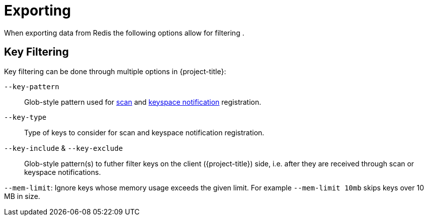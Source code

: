= Exporting

When exporting data from Redis the following options allow for filtering .

== Key Filtering

Key filtering can be done through multiple options in {project-title}:

`--key-pattern`:: Glob-style pattern used for https://redis.io/docs/latest/commands/scan/[scan] and https://redis.io/docs/latest/develop/use/keyspace-notifications/[keyspace notification] registration.

`--key-type`:: Type of keys to consider for scan and keyspace notification registration.

`--key-include` & `--key-exclude`:: Glob-style pattern(s) to futher filter keys on the client ({project-title}) side, i.e. after they are received through scan or keyspace notifications.

`--mem-limit`: Ignore keys whose memory usage exceeds the given limit. For example `--mem-limit 10mb` skips keys over 10 MB in size.
